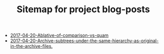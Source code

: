 #+TITLE: Sitemap for project blog-posts

   + [[file:2017-04-20-Ablative-of-comparison-vs-quam.org][2017-04-20-Ablative-of-comparison-vs-quam]]
   + [[file:2017-04-20-Archive-subtrees-under-the-same-hierarchy-as-original-in-the-archive-files..org][2017-04-20-Archive-subtrees-under-the-same-hierarchy-as-original-in-the-archive-files.]]
